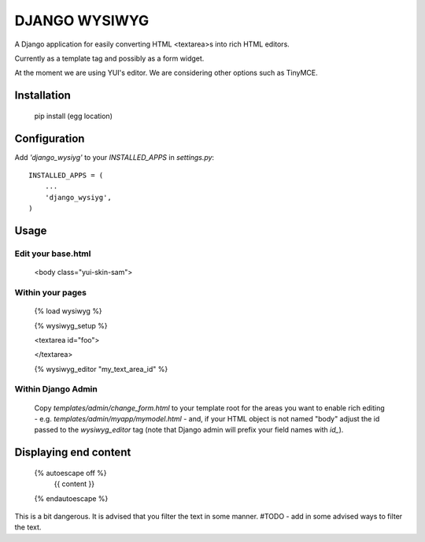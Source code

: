 DJANGO WYSIWYG
==================

A Django application for easily converting HTML <textarea>s into rich HTML editors.

Currently as a template tag and possibly as a form widget.

At the moment we are using YUI's editor. We are considering other options such as TinyMCE.

Installation
~~~~~~~~~~~~~~~~

    pip install (egg location)

Configuration
~~~~~~~~~~~~~~

Add `'django_wysiyg'` to your `INSTALLED_APPS` in `settings.py`::

    INSTALLED_APPS = (
        ...
        'django_wysiyg',
    )

Usage
~~~~~~

Edit your base.html
-------------------

 <body class="yui-skin-sam">

Within your pages
-----------------

    {% load wysiwyg %}

    {% wysiwyg_setup %}

    <textarea id="foo">

    </textarea>

    {% wysiwyg_editor "my_text_area_id" %}

Within Django Admin
-------------------

    Copy `templates/admin/change_form.html` to your template root for the areas
    you want to enable rich editing - e.g. `templates/admin/myapp/mymodel.html`
    - and, if your HTML object is not named "body" adjust the id passed to the
    `wysiwyg_editor` tag (note that Django admin will prefix your field names
    with `id_`).
    
Displaying end content
~~~~~~~~~~~~~~~~~~~~~~

    {% autoescape off %}
        {{ content }}
    {% endautoescape %}
    
This is a bit dangerous. It is advised that you filter the text in 
some manner. #TODO - add in some advised ways to filter the text.